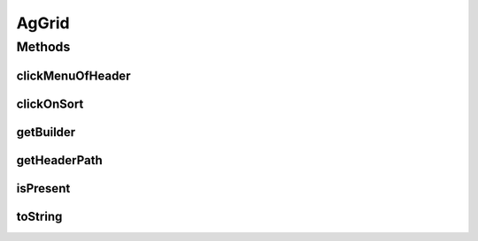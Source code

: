 .. java:import:: com.github.loyada.jdollarx ElementProperty

.. java:import:: com.github.loyada.jdollarx Path

.. java:import:: com.github.loyada.jdollarx.singlebrowser InBrowserSinglton

.. java:import:: com.google.common.collect ImmutableList

.. java:import:: org.hamcrest Description

.. java:import:: org.hamcrest Matcher

.. java:import:: org.hamcrest TypeSafeMatcher

.. java:import:: org.openqa.selenium NoSuchElementException

.. java:import:: org.openqa.selenium WebElement

.. java:import:: java.util HashMap

.. java:import:: java.util List

.. java:import:: java.util Map

.. java:import:: java.util.concurrent TimeUnit

.. java:import:: java.util.stream IntStream

AgGrid
======

.. java:package:: com.github.loyada.jdollarx.singlebrowser.custommatchers
   :noindex:

.. java:type:: public class AgGrid

   Custom class to validate the presence of an AgGrid, since this can be tricky. It supports virtualized and non-virtualized tables. It should be used like other custom matchers in the package.

Methods
-------
clickMenuOfHeader
^^^^^^^^^^^^^^^^^

.. java:method:: public void clickMenuOfHeader(String headerText)
   :outertype: AgGrid

clickOnSort
^^^^^^^^^^^

.. java:method:: public void clickOnSort(String headerText)
   :outertype: AgGrid

getBuilder
^^^^^^^^^^

.. java:method:: public static AgGridBuilder getBuilder()
   :outertype: AgGrid

getHeaderPath
^^^^^^^^^^^^^

.. java:method:: public Path getHeaderPath(String headerText)
   :outertype: AgGrid

isPresent
^^^^^^^^^

.. java:method:: public static Matcher<AgGrid> isPresent()
   :outertype: AgGrid

   Verify that the grid, as defined, is present in the browser. In case of an assertion error, gives a useful error message. The assertion can be strict, in which case only the defined rows are expected to exist.

   :return: a Hamcrest matcher

toString
^^^^^^^^

.. java:method:: @Override public String toString()
   :outertype: AgGrid

